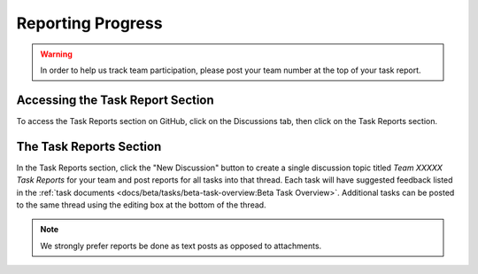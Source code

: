 Reporting Progress
==================

.. warning:: In order to help us track team participation, please post your team number at the top of your task report.

Accessing the Task Report Section
---------------------------------

.. image:: images/reporting-progress/forum-summary.png
   :alt: How to get to the "Task Reports" section via discussions.

To access the Task Reports section on GitHub, click on the Discussions tab, then click on the Task Reports section.

The Task Reports Section
------------------------

.. image:: images/reporting-progress/task-reports.png
   :alt: The task reports section has a topic for each task.

In the Task Reports section, click the "New Discussion" button to create a single discussion topic titled `Team XXXXX Task Reports` for your team and post reports for all tasks into that thread. Each task will have suggested feedback listed in the :ref:`task documents <docs/beta/tasks/beta-task-overview:Beta Task Overview>`. Additional tasks can be posted to the same thread using the editing box at the bottom of the thread.

.. note:: We strongly prefer reports be done as text posts as opposed to attachments.

